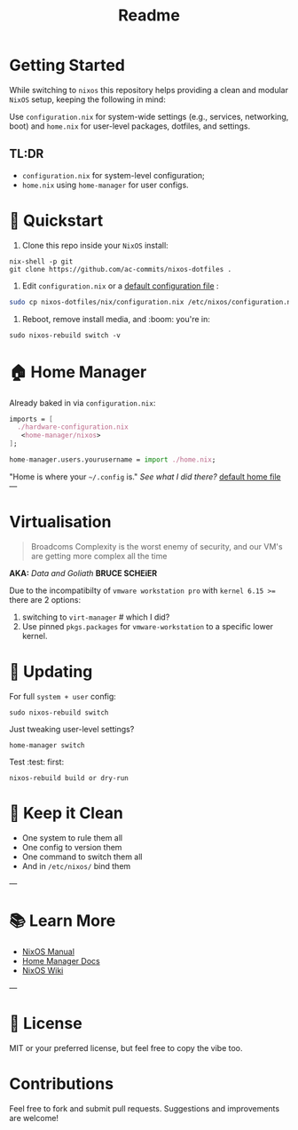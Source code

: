 #+title: Readme

* Getting Started
While switching to =nixos= this repository helps providing a clean and modular =NixOS= setup, keeping the following in mind:


Use =configuration.nix= for system-wide settings (e.g., services, networking, boot) and =home.nix= for user-level packages, dotfiles, and settings.

** TL:DR
- ~configuration.nix~ for system-level configuration;
- ~home.nix~ using ~home-manager~ for user configs.


* 🚀 Quickstart

1. Clone this repo inside your =NixOS= install:

#+begin_src shell
nix-shell -p git
git clone https://github.com/ac-commits/nixos-dotfiles .
#+end_src

2. Edit =configuration.nix= or a [[./default.configuration.nix][default configuration file]] :
#+begin_src bash
sudo cp nixos-dotfiles/nix/configuration.nix /etc/nixos/configuration.nix
#+end_src

3. Reboot, remove install media,  and :boom: you're in:

#+begin_src shell
sudo nixos-rebuild switch -v
#+end_src

* 🏠 Home Manager

Already baked in via =configuration.nix=:

#+begin_src nix
imports = [
  ./hardware-configuration.nix
   <home-manager/nixos>
];

home-manager.users.yourusername = import ./home.nix;
#+end_src

"Home is where your =~/.config= is." /See what I did there?/
[[./default.home.nix][default home file]]
---


* Virtualisation
#+begin_quote
Broadcoms Complexity is the worst enemy of security, and our VM's are
getting more complex all the time
#+end_quote
*AKA:* /Data and Goliath/ *BRUCE SCHEiER*

Due to the incompatibilty of =vmware workstation pro= with =kernel 6.15 >== there are 2 options:
1. switching to =virt-manager= # which I did?
2. Use pinned =pkgs.packages= for =vmware-workstation= to a specific lower kernel.


* 🔁 Updating

For full =system + user= config:

#+begin_src shell
sudo nixos-rebuild switch
#+end_src

Just tweaking user-level settings?

#+begin_src shell
home-manager switch
#+end_src

Test :test: first:

#+begin_src shell
nixos-rebuild build or dry-run
#+end_src


* 🧹 Keep it Clean

- One system to rule them all
- One config to version them
- One command to switch them all
- And in =/etc/nixos/= bind them

---

* 📚 Learn More

- [[https://nixos.org/manual/nixos/stable/][NixOS Manual]]
- [[https://github.com/nix-community/home-manager][Home Manager Docs]]
- [[https://nixos.wiki][NixOS Wiki]]

---

* 🪪 License

MIT or your preferred license, but feel free to copy the vibe too.


* Contributions
Feel free to fork and submit pull requests. Suggestions and improvements are welcome!

